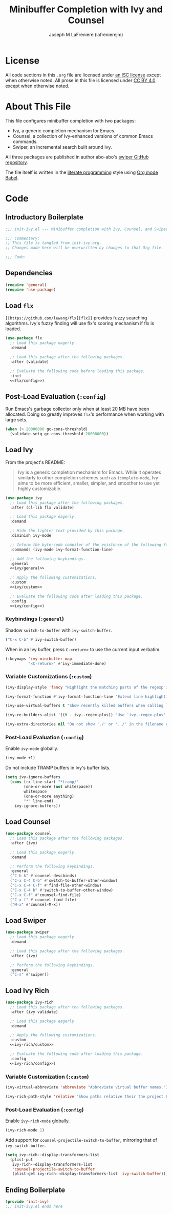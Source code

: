 #+TITLE: Minibuffer Completion with Ivy and Counsel
#+AUTHOR: Joseph M LaFreniere (lafrenierejm)
#+EMAIL: joseph@lafreniere.xyz
#+LaTeX_header: \usepackage[margin=1in]{geometry}

* License
  All code sections in this =.org= file are licensed under [[https://gitlab.com/lafrenierejm/dotfiles/blob/master/LICENSE][an ISC license]] except when otherwise noted.
  All prose in this file is licensed under [[https://creativecommons.org/licenses/by/4.0/][CC BY 4.0]] except when otherwise noted.

* About This File
  This file configures minibuffer completion with two packages:
  - Ivy, a generic completion mechanism for Emacs.
  - Counsel, a collection of Ivy-enhanced versions of common Emacs commands.
  - Swiper, an incremental search built around Ivy.


  All three packages are published in author abo-abo's [[https://github.com/abo-abo/swiper/tree/master][swiper GitHub repository]].

  The file itself is written in the [[https://en.wikipedia.org/wiki/Literate_programming][literate programming]] style using [[http://orgmode.org/worg/org-contrib/babel/][Org mode Babel]].

* Code
** Introductory Boilerplate
  #+BEGIN_SRC emacs-lisp :tangle yes :padline no
    ;;; init-ivy.el --- Minibuffer completion with Ivy, Counsel, and Swiper

    ;;; Commentary:
    ;; This file is tangled from init-ivy.org.
    ;; Changes made here will be overwritten by changes to that Org file.

    ;;; Code:
  #+END_SRC
   
** Dependencies
   #+BEGIN_SRC emacs-lisp :tangle yes :padline no
     (require 'general)
     (require 'use-package)
   #+END_SRC

** Load ~flx~
   ~[[https://github.com/lewang/flx][flx]]~ provides fuzzy searching algorithms.
   Ivy's fuzzy finding will use flx's scoring mechanism if flx is loaded.

   #+BEGIN_SRC emacs-lisp :tangle yes :noweb no-export
     (use-package flx
       ;; Load this package eagerly.
       :demand

       ;; Load this package after the following packages.
       :after (validate)

       ;; Evaluate the following code before loading this package.
       :init
       <<flx/config>>)
   #+END_SRC

** Post-Load Evaluation (~:config~)
   :PROPERTIES:
   :HEADER-ARGS: :noweb-ref flx/config
   :DESCRIPTION: Code to evaluated after ~flx~ has been loaded.
   :END:

   Run Emacs's garbage collector only when at least 20 MB have been allocated.
   Doing so greatly improves ~flx~'s performance when working with large sets.

   #+BEGIN_SRC emacs-lisp :tangle no
       (when (> 20000000 gc-cons-threshold)
         (validate-setq gc-cons-threshold 20000000))
   #+END_SRC

** Load Ivy
   From the project's README:
   #+BEGIN_QUOTE
   Ivy is a generic completion mechanism for Emacs.
   While it operates similarly to other completion schemes such as =icomplete-mode=, Ivy aims to be more efficient, smaller, simpler, and smoother to use yet highly customizable.
   #+END_QUOTE

   #+BEGIN_SRC emacs-lisp :tangle yes :noweb no-export
     (use-package ivy
       ;; Load this package after the following packages.
       :after (cl-lib flx validate)

       ;; Load this package eagerly.
       :demand

       ;; Hide the lighter text provided by this package.
       :diminish ivy-mode

       ;; Inform the byte-code compiler of the existence of the following functions.
       :commands (ivy-mode ivy-format-function-line)

       ;; Add the following keybindings.
       :general
       <<ivy/general>>

       ;; Apply the following customizations.
       :custom
       <<ivy/custom>>

       ;; Evaluate the following code after loading this package.
       :config
       <<ivy/config>>)
   #+END_SRC

*** Keybindings (~:general~)
    :PROPERTIES:
    :HEADER-ARGS: :noweb-ref ivy/general
    :END:

    Shadow ~switch-to-buffer~ with ~ivy-switch-buffer~.

    #+BEGIN_SRC emacs-lisp :tangle no
      ("C-x C-b" #'ivy-switch-buffer)
    #+END_SRC

    When in an Ivy buffer, press =C-<return>= to use the current input verbatim.

    #+BEGIN_SRC emacs-lisp :tangle no
      (:keymaps 'ivy-minibuffer-map
                "<C-return>" #'ivy-immediate-done)
    #+END_SRC

*** Variable Customizations (~:custom~)
    :PROPERTIES:
    :HEADER-ARGS: :noweb-ref ivy/custom
    :END:

    #+BEGIN_SRC emacs-lisp :tangle no
      (ivy-display-style 'fancy "Highlight the matching parts of the regexp in the minibuffer.")
    #+END_SRC

    #+BEGIN_SRC emacs-lisp :tangle no
      (ivy-format-function #'ivy-format-function-line "Extend line highlighting to the right.")
    #+END_SRC

    #+BEGIN_SRC emacs-lisp :tangle no
      (ivy-use-virtual-buffers t "Show recently killed buffers when calling `ivy-switch-buffer'.")
    #+END_SRC

    #+BEGIN_SRC emacs-lisp :tangle no
      (ivy-re-builders-alist '((t . ivy--regex-plus)) "Use `ivy--regex-plus' as the default matching function.")
    #+END_SRC

    #+BEGIN_SRC emacs-lisp :tangle no
      (ivy-extra-directories nil "Do not show './' or '../' in the filename completion list.")
    #+END_SRC

*** Post-Load Evaluation (~:config~)
    :PROPERTIES:
    :DESCRIPTION: Code to evaluate after ~ivy~ has been loaded.
    :HEADER-ARGS: :noweb-ref ivy/config
    :END:

    Enable ~ivy-mode~ globally.

    #+BEGIN_SRC emacs-lisp :tangle no
      (ivy-mode +1)
    #+END_SRC

    Do not include TRAMP buffers in Ivy's buffer lists.

    #+BEGIN_SRC emacs-lisp :tangle no
      (setq ivy-ignore-buffers
	    (cons (rx line-start "*tramp/"
		      (one-or-more (not whitespace))
		      whitespace
		      (one-or-more anything)
		      "*" line-end)
		  ivy-ignore-buffers))
    #+END_SRC

** Load Counsel
   #+BEGIN_SRC emacs-lisp :tangle yes
     (use-package counsel
       ;; Load this package after the following packages.
       :after (ivy)

       ;; Load this package eagerly.
       :demand

       ;; Perform the following keybindings.
       :general
       ("C-h k" #'counsel-descbinds)
       ("C-x C-4 C-b" #'switch-to-buffer-other-window)
       ("C-x C-4 C-f" #'find-file-other-window)
       ("C-x C-4 b" #'switch-to-buffer-other-window)
       ("C-x C-f" #'counsel-find-file)
       ("C-x f" #'counsel-find-file)
       ("M-x" #'counsel-M-x))
   #+END_SRC

** Load Swiper
   #+BEGIN_SRC emacs-lisp :tangle yes
     (use-package swiper
       ;; Load this package eagerly.
       :demand

       ;; Load this package after the following packages.
       :after (ivy)

       ;; Perform the following keybindings.
       :general
       ("C-s" #'swiper))
   #+END_SRC

** Load Ivy Rich
   #+BEGIN_SRC emacs-lisp :tangle yes :noweb yes
     (use-package ivy-rich
       ;; Load this package after the following packages.
       :after (ivy validate)

       ;; Load this package eagerly.
       :demand

       ;; Apply the following customizations.
       :custom
       <<ivy-rich/custom>>

       ;; Evaluate the following code after loading this package.
       :config
       <<ivy-rich/config>>)
   #+END_SRC

*** Variable Customization (~:custom~)
    :PROPERTIES:
    :HEADER-ARGS: :noweb-ref ivy-rich/custom
    :END:

    #+BEGIN_SRC emacs-lisp :tangle no
      (ivy-virtual-abbreviate 'abbreviate "Abbreviate virtual buffer names.")
    #+END_SRC

    #+BEGIN_SRC emacs-lisp :tangle no
      (ivy-rich-path-style 'relative "Show paths relative their the project home.")
    #+END_SRC

*** Post-Load Evaluation (~:config~)
    :PROPERTIES:
    :DESCRIPTION: Code to evaluate after loading ~ivy-rich~.
    :HEADER-ARGS: :noweb-ref ivy-rich/config
    :END:

    Enable ~ivy-rich-mode~ globally.

    #+BEGIN_SRC emacs-lisp :tangle no
      (ivy-rich-mode 1)
    #+END_SRC

    Add support for ~counsel-projectile-switch-to-buffer~, mirroring that of ~ivy-switch-buffer~.

    #+BEGIN_SRC emacs-lisp :tangle no
      (setq ivy-rich--display-transformers-list
	    (plist-put
	     ivy-rich--display-transformers-list
	     'counsel-projectile-switch-to-buffer
	     (plist-get ivy-rich--display-transformers-list 'ivy-switch-buffer)))
    #+END_SRC

** Ending Boilerplate
   #+BEGIN_SRC emacs-lisp :tangle yes
     (provide 'init-ivy)
     ;;; init-ivy.el ends here
   #+END_SRC
